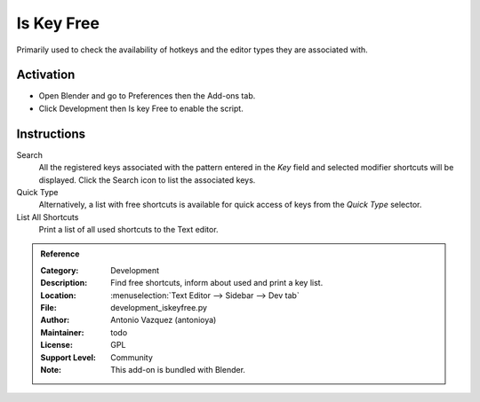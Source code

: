 
***********
Is Key Free
***********

Primarily used to check the availability of hotkeys and the editor types they are associated with.


Activation
==========

- Open Blender and go to Preferences then the Add-ons tab.
- Click Development then Is key Free to enable the script.


Instructions
============

Search
   All the registered keys associated with the pattern entered in the *Key* field and
   selected modifier shortcuts will be displayed. Click the Search icon to list the associated keys.

Quick Type
   Alternatively, a list with free shortcuts is available for quick access of keys from
   the *Quick Type* selector.

List All Shortcuts
   Print a list of all used shortcuts to the Text editor.


.. admonition:: Reference
   :class: refbox

   :Category:  Development
   :Description: Find free shortcuts, inform about used and print a key list.
   :Location: :menuselection:`Text Editor --> Sidebar --> Dev tab`
   :File: development_iskeyfree.py
   :Author: Antonio Vazquez (antonioya)
   :Maintainer: todo
   :License: GPL
   :Support Level: Community
   :Note: This add-on is bundled with Blender.

